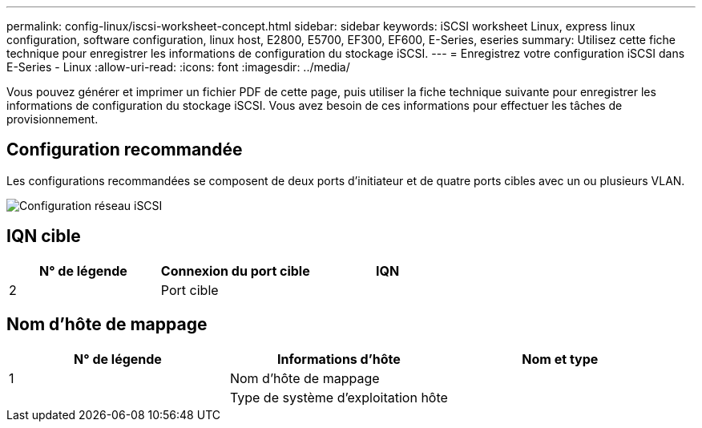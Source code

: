 ---
permalink: config-linux/iscsi-worksheet-concept.html 
sidebar: sidebar 
keywords: iSCSI worksheet Linux, express linux configuration, software configuration, linux host, E2800, E5700, EF300, EF600, E-Series, eseries 
summary: Utilisez cette fiche technique pour enregistrer les informations de configuration du stockage iSCSI. 
---
= Enregistrez votre configuration iSCSI dans E-Series - Linux
:allow-uri-read: 
:icons: font
:imagesdir: ../media/


[role="lead"]
Vous pouvez générer et imprimer un fichier PDF de cette page, puis utiliser la fiche technique suivante pour enregistrer les informations de configuration du stockage iSCSI. Vous avez besoin de ces informations pour effectuer les tâches de provisionnement.



== Configuration recommandée

Les configurations recommandées se composent de deux ports d'initiateur et de quatre ports cibles avec un ou plusieurs VLAN.

image::../media/50001_01_conf-lin.gif[Configuration réseau iSCSI]



== IQN cible

|===
| N° de légende | Connexion du port cible | IQN 


 a| 
2
 a| 
Port cible
 a| 

|===


== Nom d'hôte de mappage

|===
| N° de légende | Informations d'hôte | Nom et type 


 a| 
1
 a| 
Nom d'hôte de mappage
 a| 



 a| 
 a| 
Type de système d'exploitation hôte
 a| 

|===